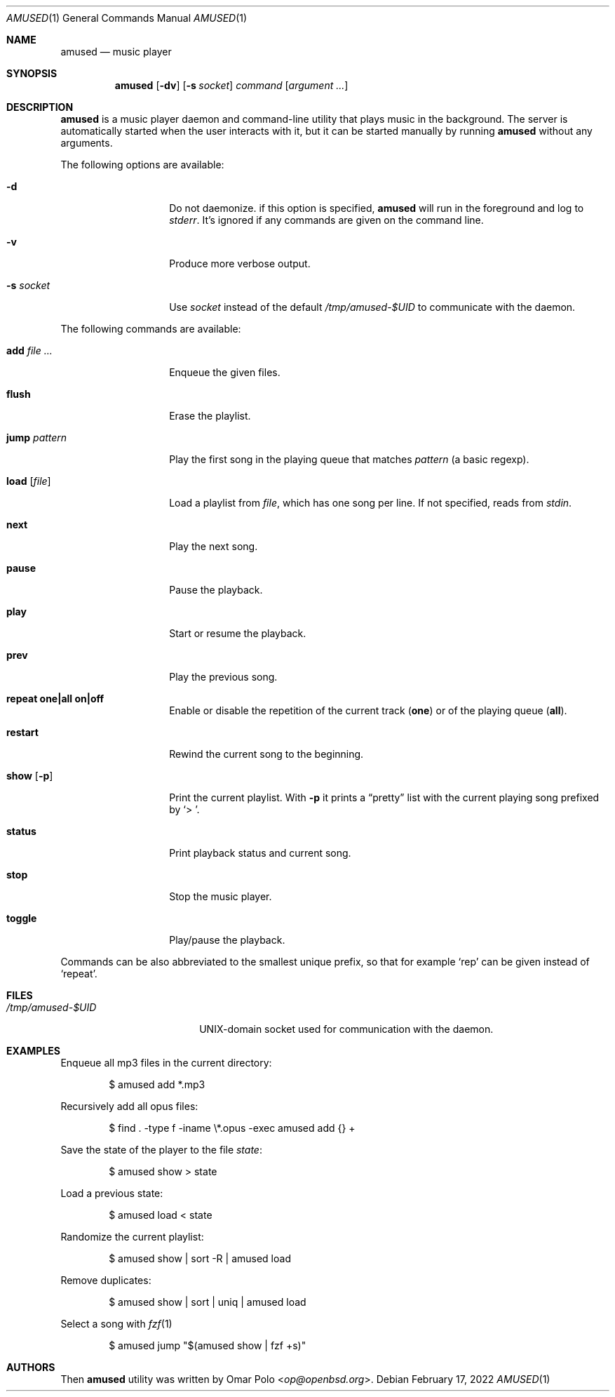 .\" Copyright (c) 2022 Omar Polo <op@openbsd.org>
.\"
.\" Permission to use, copy, modify, and distribute this software for any
.\" purpose with or without fee is hereby granted, provided that the above
.\" copyright notice and this permission notice appear in all copies.
.\"
.\" THE SOFTWARE IS PROVIDED "AS IS" AND THE AUTHOR DISCLAIMS ALL WARRANTIES
.\" WITH REGARD TO THIS SOFTWARE INCLUDING ALL IMPLIED WARRANTIES OF
.\" MERCHANTABILITY AND FITNESS. IN NO EVENT SHALL THE AUTHOR BE LIABLE FOR
.\" ANY SPECIAL, DIRECT, INDIRECT, OR CONSEQUENTIAL DAMAGES OR ANY DAMAGES
.\" WHATSOEVER RESULTING FROM LOSS OF USE, DATA OR PROFITS, WHETHER IN AN
.\" ACTION OF CONTRACT, NEGLIGENCE OR OTHER TORTIOUS ACTION, ARISING OUT OF
.\" OR IN CONNECTION WITH THE USE OR PERFORMANCE OF THIS SOFTWARE.
.\"
.Dd February 17, 2022
.Dt AMUSED 1
.Os
.Sh NAME
.Nm amused
.Nd music player
.Sh SYNOPSIS
.Nm
.Op Fl dv
.Op Fl s Ar socket
.Ar command
.Op Ar argument ...
.Sh DESCRIPTION
.Nm
is a music player daemon and command-line utility that plays music
in the background.
The server is automatically started when the user interacts with
it, but it can be started manually by running
.Nm
without any arguments.
.Pp
The following options are available:
.Bl -tag -width 12m
.It Fl d
Do not daemonize.
if this option is specified,
.Nm
will run in the foreground and log to
.Em stderr .
It's ignored if any commands are given on the command line.
.It Fl v
Produce more verbose output.
.It Fl s Ar socket
Use
.Ar socket
instead of the default
.Pa /tmp/amused-$UID
to communicate with the daemon.
.El
.Pp
The following commands are available:
.Bl -tag -width 12m
.It Cm add Ar
Enqueue the given files.
.It Cm flush
Erase the playlist.
.It Cm jump Ar pattern
Play the first song in the playing queue that matches
.Ar pattern
.Pq a basic regexp .
.It Cm load Op Ar file
Load a playlist from
.Ar file ,
which has one song per line.
If not specified, reads from
.Em stdin .
.It Cm next
Play the next song.
.It Cm pause
Pause the playback.
.It Cm play
Start or resume the playback.
.It Cm prev
Play the previous song.
.It Cm repeat one|all on|off
Enable or disable the repetition of the current track
.Pq Cm one
or of the playing queue
.Pq Cm all .
.It Cm restart
Rewind the current song to the beginning.
.It Cm show Op Fl p
Print the current playlist.
With
.Fl p
it prints a
.Dq pretty
list with the current playing song prefixed by
.Sq > \& .
.It Cm status
Print playback status and current song.
.It Cm stop
Stop the music player.
.It Cm toggle
Play/pause the playback.
.El
.Pp
Commands can be also abbreviated to the smallest unique prefix,
so that for example
.Sq rep
can be given instead of
.Sq repeat .
.Sh FILES
.Bl -tag -width "/tmp/amused-$UID" -compact
.It Pa /tmp/amused-$UID
UNIX-domain socket used for communication with the daemon.
.El
.Sh EXAMPLES
Enqueue all mp3 files in the current directory:
.Bd -literal -offset indent
$ amused add *.mp3
.Ed
.Pp
Recursively add all opus files:
.Bd -literal -offset indent
$ find . -type f -iname \\*.opus -exec amused add {} +
.Ed
.Pp
Save the state of the player to the file
.Pa state :
.Bd -literal -offset indent
$ amused show > state
.Ed
.Pp
Load a previous state:
.Bd -literal -offset indent
$ amused load < state
.Ed
.Pp
Randomize the current playlist:
.Bd -literal -offset indent
$ amused show | sort -R | amused load
.Ed
.Pp
Remove duplicates:
.Bd -literal -offset indent
$ amused show | sort | uniq | amused load
.Ed
.Pp
Select a song with
.Xr fzf 1
.Bd -literal -offset indent
$ amused jump "$(amused show | fzf +s)"
.Ed
.Sh AUTHORS
.An -nosplit
Then
.Nm
utility was written by
.An Omar Polo Aq Mt op@openbsd.org .
